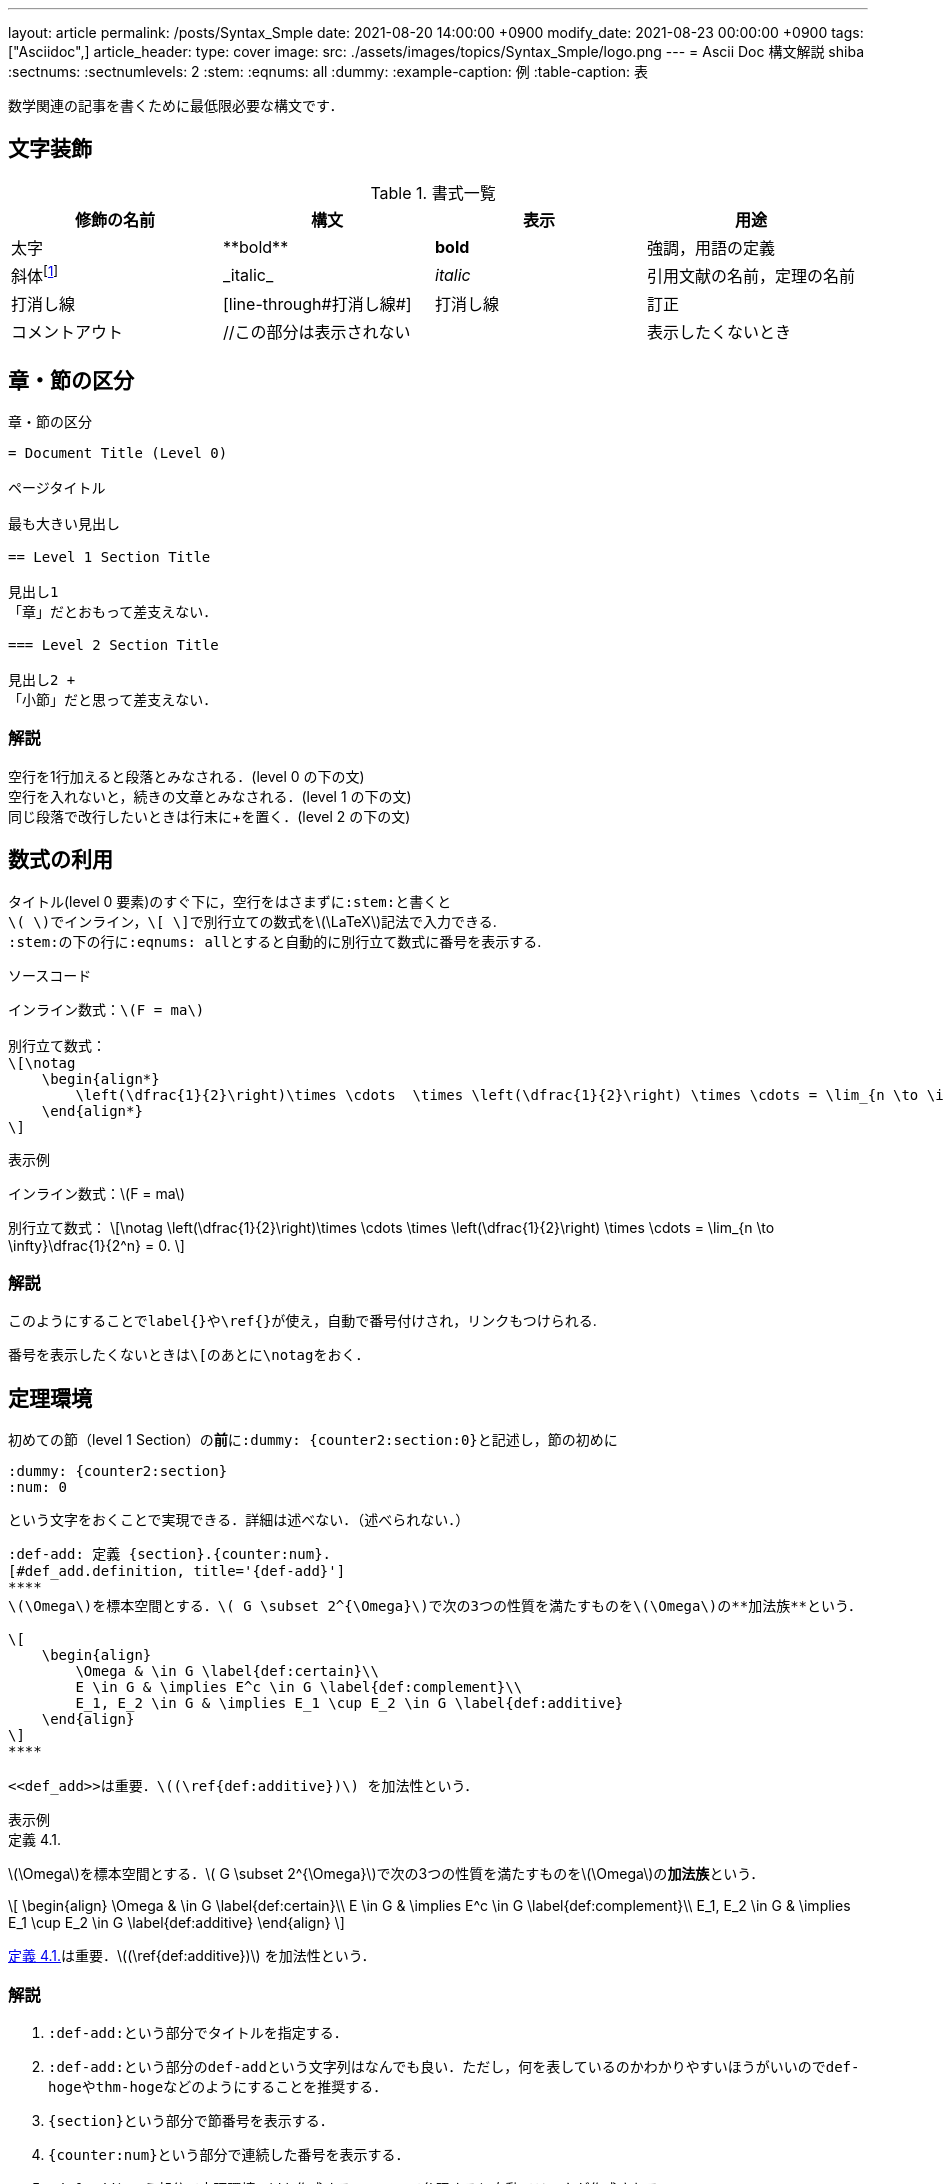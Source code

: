 ---
layout: article
permalink: /posts/Syntax_Smple
date: 2021-08-20 14:00:00 +0900
modify_date: 2021-08-23 00:00:00 +0900
tags: ["Asciidoc",]
article_header:
  type: cover
  image:
    src: ./assets/images/topics/Syntax_Smple/logo.png
---
= Ascii Doc 構文解説
shiba
:sectnums:
:sectnumlevels: 2
:stem:
:eqnums: all
:dummy: {counter2:section:0}
:example-caption: 例
:table-caption: 表


数学関連の記事を書くために最低限必要な構文です．

== 文字装飾
:dummy: {counter2:section:1}
:num: 0
//sectionカウンタを1からスタート．section2アトリビュートは表示せずにインクリメントする．

//https://darshandsoni.com/asciidoctor-skins/css

[#tab-dec, title='書式一覧']
|====
|修飾の名前 | 構文 | 表示 | 用途

|太字
|pass:[**bold**]
|**bold**
| 強調，用語の定義

|斜体footnote:[厳密にはイタリックと斜体は異なるらしい．参考：  https://www.nishishi.com/css/font-italic-oblique.html#:~:text=%E6%AC%A7%E6%96%87%E3%83%95%E3%82%A9%E3%83%B3%E3%83%88%E3%81%AE%E4%B8%AD%E3%81%AB,%E3%81%AE%E3%82%88%E3%81%86%E3%81%AA%E5%BD%A2%E3%81%A7%E3%81%99%E3%80%82&text=%E3%81%9D%E3%81%AE%E5%A0%B4%E5%90%88%E3%80%81%E3%82%82%E3%81%97%E3%82%A4%E3%82%BF%E3%83%AA%E3%83%83%E3%82%AF%E4%BD%93,%E3%81%9D%E3%82%8C%E3%81%8C%E4%BD%BF%E3%82%8F%E3%82%8C%E3%81%BE%E3%81%99%E3%80%82[斜体とイタリック体は違うのか]]
|pass:[_italic_]
|__italic__
|引用文献の名前，定理の名前

|打消し線
|pass:[[line-through]pass:[#打消し線#]]
|[line-through]#打消し線#
|訂正

|コメントアウト
|pass:[//この部分は表示されない]
|
|表示したくないとき

|====

== 章・節の区分
:dummy: {counter2:section}
:num: 0

[#ex-dec, title='章・節の区分']
----
= Document Title (Level 0)

ページタイトル

最も大きい見出し

== Level 1 Section Title

見出し1
「章」だとおもって差支えない．

=== Level 2 Section Title

見出し2 +
「小節」だと思って差支えない．

----


=== 解説

空行を1行加えると段落とみなされる．(level 0 の下の文) +
空行を入れないと，続きの文章とみなされる．(level 1 の下の文) +
同じ段落で改行したいときは行末にpass:[+]を置く．(level 2 の下の文)


== 数式の利用
:dummy: {counter2:section}
:num: 0

タイトル(level 0 要素)のすぐ下に，空行をはさまずに``:stem:``と書くと +
``\( \)``でインライン，``\[ \]``で別行立ての数式を\(\LaTeX\)記法で入力できる. +
``:stem:``の下の行に``:eqnums: all``とすると自動的に別行立て数式に番号を表示する.

[title='ソースコード']
----
インライン数式：\(F = ma\)

別行立て数式：
\[\notag
    \begin{align*}
        \left(\dfrac{1}{2}\right)\times \cdots  \times \left(\dfrac{1}{2}\right) \times \cdots = \lim_{n \to \infty}\dfrac{1}{2^n} = 0.
    \end{align*}
\]

----


:ex-show: 表示例 
[#ex_show, title='{ex-show}']
****
インライン数式：\(F = ma\)

別行立て数式：
\[\notag
    \left(\dfrac{1}{2}\right)\times \cdots  \times \left(\dfrac{1}{2}\right) \times \cdots = \lim_{n \to \infty}\dfrac{1}{2^n} = 0.
\]
****


=== 解説

このようにすることで``label{}``や``\ref{}``が使え，自動で番号付けされ，リンクもつけられる. 

番号を表示したくないときは``\[``のあとに``\notag``をおく．


== 定理環境
:dummy: {counter2:section}
:num: 0

初めての節（level 1 Section）の**前**に``:dummy: pass:[{counter2:section:0}]``と記述し，節の初めに
----
:dummy: {counter2:section}
:num: 0
----
という文字をおくことで実現できる．詳細は述べない．（述べられない．）

[定理環境]
----
:def-add: 定義 {section}.{counter:num}.
[#def_add.definition, title='{def-add}']
****
\(\Omega\)を標本空間とする．\( G \subset 2^{\Omega}\)で次の3つの性質を満たすものを\(\Omega\)の**加法族**という．

\[
    \begin{align}
        \Omega & \in G \label{def:certain}\\
        E \in G & \implies E^c \in G \label{def:complement}\\
        E_1, E_2 \in G & \implies E_1 \cup E_2 \in G \label{def:additive}
    \end{align}
\]
****

<<def_add>>は重要．\((\ref{def:additive})\) を加法性という．
----

:ex-show: 表示例 
[#ex_show, title='{ex-show}']
******
:def-add: 定義 {section}.{counter:num}.
[#def_add.definition, title='{def-add}']
****
\(\Omega\)を標本空間とする．\( G \subset 2^{\Omega}\)で次の3つの性質を満たすものを\(\Omega\)の**加法族**という．

\[
    \begin{align}
        \Omega & \in G \label{def:certain}\\
        E \in G & \implies E^c \in G \label{def:complement}\\
        E_1, E_2 \in G & \implies E_1 \cup E_2 \in G \label{def:additive}
    \end{align}
\]
****

<<def_add>>は重要．\((\ref{def:additive})\) を加法性という．
******


=== 解説

. ``:def-add:``という部分でタイトルを指定する．
. ``:def-add:``という部分の``def-add``という文字列はなんでも良い．ただし，何を表しているのかわかりやすいほうがいいので``def-hoge``や``thm-hoge``などのようにすることを推奨する．
. ``pass:[{section}]``という部分で節番号を表示する．
. ``pass:[{counter:num}]``という部分で連続した番号を表示する．
. ``#def_add``という部分で定理環境のidを作成する．``<< >>``で参照すると自動でリンクが作成される．
. ``#def_add``の``def_add``という部分はなんでもいいが，何を表しているのかわかりやすいほうがいいので``def_hoge``や``thm_hoge``などのようにすることを推奨する．
. ``.definition``という部分はこの文字列**でなければならない**．
    * **定義**なら``.definition``
    * **命題**なら``.proposition``
    * **証明**なら``.proof``
    * **例**なら``.example``
    * **定理**なら``.theorem`` +
    などとする. その他必要なものがあれば実装するので行ってください．

== 参考文献
* https://qiita.com/xmeta/items/de667a8b8a0f982e123a[AsciiDoc入門]
